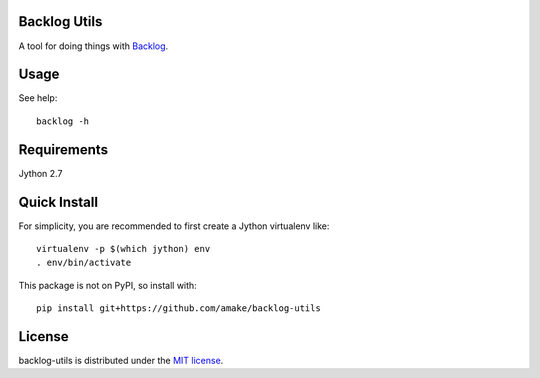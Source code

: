 Backlog Utils
=============

A tool for doing things with `Backlog <http://www.backlog.jp/>`__.

Usage
=====
See help::

    backlog -h

Requirements
============
Jython 2.7

Quick Install
=============
For simplicity, you are recommended to first create a Jython virtualenv like::

    virtualenv -p $(which jython) env
    . env/bin/activate

This package is not on PyPI, so install with::

    pip install git+https://github.com/amake/backlog-utils

License
=======

backlog-utils is distributed under the `MIT license <LICENSE.txt>`__.
